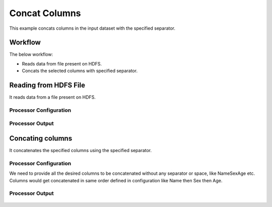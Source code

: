 
Concat Columns
==============

This example concats columns in the input dataset with the specified separator.


Workflow
--------

The below workflow:

* Reads data from file present on HDFS.
* Concats the selected columns with specified separator.

.. figure:: ../../_assets/tutorials/data-cleaning/concat-columns/1.PNG
   :alt: Concat Columns
   :width: 100%
   
Reading from HDFS File
---------------------

It reads data from a file present on HDFS. 

Processor Configuration
^^^^^^^^^^^^^^^^^^

.. figure:: ../../_assets/tutorials/data-cleaning/concat-columns/2.PNG
   :alt: Concat Columns
   :width: 100%
   
Processor Output
^^^^^^

.. figure:: ../../_assets/tutorials/data-cleaning/concat-columns/3.PNG
   :alt: Concat Columns
   :width: 100%
   
Concating columns
-----------------

It concatenates the specified columns using the specified separator.

Processor Configuration
^^^^^^^^^^^^^^^^^^

We need to provide all the desired columns to be concatenated without any separator or space, like NameSexAge etc.
Columns would get concatenated in same order defined in configuration like Name then Sex then Age.

.. figure:: ../../_assets/tutorials/data-cleaning/concat-columns/4.PNG
   :alt: Concat Columns
   :width: 100%

Processor Output
^^^^^^

.. figure:: ../../_assets/tutorials/data-cleaning/concat-columns/5.PNG
   :alt: Concat Columns
   :width: 100%
